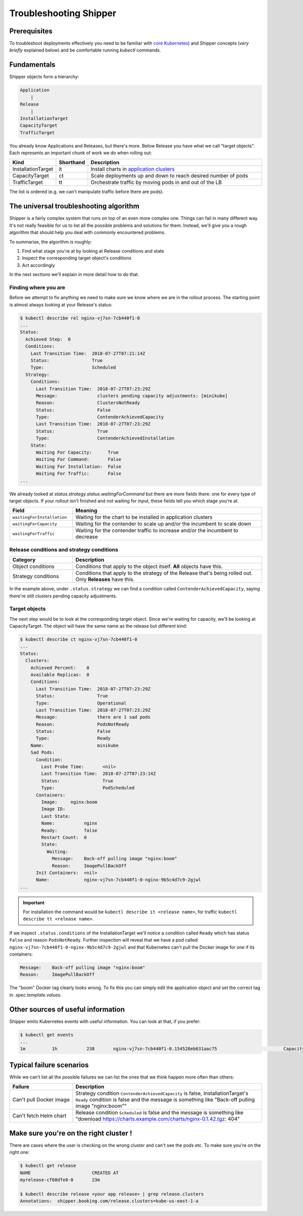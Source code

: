 .. _operations_troubleshooting:

Troubleshooting Shipper
=======================

Prerequisites
-------------

To troubleshoot deployments effectively you need to be familiar with `core Kubernetes <https://kubernetes.io/docs/concepts/>`_) and Shipper concepts (*very briefly* explained below) and be comfortable running `kubectl` commands.

Fundamentals
------------

Shipper objects form a hierarchy:

.. code-block:: text

    Application
        |
    Release
        |
    InstallationTarget
    CapacityTarget
    TrafficTarget

You already know Applications and Releases, but there's more. Below Release you
have what we call "target objects". Each represents an important chunk of work
we do when rolling out:

.. list-table::
    :widths: 1 1 98
    :header-rows: 1

    * - Kind
      - Shorthand
      - Description
    * - InstallationTarget
      - it
      - Install charts in `application clusters </kubernetes/concepts/architecture.html#cluster-types>`_
    * - CapacityTarget
      - ct
      - Scale deployments up and down to reach desired number of pods
    * - TrafficTarget
      - tt
      - Orchestrate traffic by moving pods in and out of the LB

The list is ordered (e.g. we can't manipulate traffic before there are pods).

The universal troubleshooting algorithm
---------------------------------------

Shipper is a fairly complex system that runs on top of an even more complex one.
Things can fail in many different way. It's not really feasible for us to list
all the possible problems and solutions for them. Instead, we'll give you a
rough algorithm that should help you deal with commonly encountered problems.

To summarise, the algorithm is roughly:

1. Find what stage you're at by looking at Release conditions and state
2. Inspect the corresponding target object's conditions
3. Act accordingly

In the next sections we'll explain in more detail how to do that.

Finding where you are
~~~~~~~~~~~~~~~~~~~~~

Before we attempt to fix anything we need to make sure we know where we are in
the rollout process. The starting point is almost always looking at your
Release's status:

.. code-block:: shell

    $ kubectl describe rel nginx-vj7sn-7cb440f1-0
    ...
    Status:
      Achieved Step:  0
      Conditions:
        Last Transition Time:  2018-07-27T07:21:14Z
        Status:                True
        Type:                  Scheduled
      Strategy:
        Conditions:
          Last Transition Time:  2018-07-27T07:23:29Z
          Message:               clusters pending capacity adjustments: [minikube]
          Reason:                ClustersNotReady
          Status:                False
          Type:                  ContenderAchievedCapacity
          Last Transition Time:  2018-07-27T07:23:29Z
          Status:                True
          Type:                  ContenderAchievedInstallation
        State:
          Waiting For Capacity:      True
          Waiting For Command:       False
          Waiting For Installation:  False
          Waiting For Traffic:       False
    ...

We already looked at `status.strategy.status.waitingForCommand` but there are more fields there: one for every type of target objects. If your rollout isn't finished and not waiting for input, these fields tell you which stage you're at.

.. list-table::
    :widths: 25 75
    :header-rows: 1

    * - Field
      - Meaning
    * - ``waitingForInstallation``
      - Waiting for the chart to be installed in application clusters
    * - ``waitingForCapacity``
      - Waiting for the contender to scale up and/or the incumbent to scale down
    * - ``waitingForTraffic``
      - Waiting for the contender traffic to increase and/or the incumbent to
        decrease

Release conditions and strategy conditions
~~~~~~~~~~~~~~~~~~~~~~~~~~~~~~~~~~~~~~~~~~

.. list-table::
    :widths: 25 75
    :header-rows: 1

    * - Category
      - Description
    * - Object conditions
      - Conditions that apply to the object itself. **All** objects have this.
    * - Strategy conditions
      - Conditions that apply to the strategy of the Release that's being rolled out. Only **Releases** have this.

In the example above, under ``.status.strategy`` we can find a condition called ``ContenderAchievedCapacity``, saying there're still clusters pending capacity adjustments.

Target objects
~~~~~~~~~~~~~~

The next step would be to look at the corresponding target object. Since we're waiting for capacity, we'll be looking at CapacityTarget. The object will have the same name as the release but different kind:

.. code-block:: shell

    $ kubectl describe ct nginx-vj7sn-7cb440f1-0
    ...
    Status:
      Clusters:
        Achieved Percent:    0
        Available Replicas:  0
        Conditions:
          Last Transition Time:  2018-07-27T07:23:29Z
          Status:                True
          Type:                  Operational
          Last Transition Time:  2018-07-27T07:23:29Z
          Message:               there are 1 sad pods
          Reason:                PodsNotReady
          Status:                False
          Type:                  Ready
        Name:                    minikube
        Sad Pods:
          Condition:
            Last Probe Time:       <nil>
            Last Transition Time:  2018-07-27T07:23:14Z
            Status:                True
            Type:                  PodScheduled
          Containers:
            Image:     nginx:boom
            Image ID:
            Last State:
            Name:           nginx
            Ready:          false
            Restart Count:  0
            State:
              Waiting:
                Message:    Back-off pulling image "nginx:boom"
                Reason:     ImagePullBackOff
          Init Containers:  <nil>
          Name:             nginx-vj7sn-7cb440f1-0-nginx-9b5c4d7c9-2gjwl
    ...

.. important::
    For installation the command would be ``kubectl describe it <release name>``,
    for traffic ``kubectl describe tt <release name>``.

If we inspect ``.status.conditions`` of the InstallationTarget we'll notice a condition called ``Ready`` which has status ``False`` and reason ``PodsNotReady``. Further inspection will reveal that we have a pod called ``nginx-vj7sn-7cb440f1-0-nginx-9b5c4d7c9-2gjwl`` and that Kubernetes can't pull the Docker image for one if its containers:

.. code-block:: text

    Message:    Back-off pulling image "nginx:boom"
    Reason:     ImagePullBackOff

The "boom" Docker tag clearly looks wrong. To fix this you can simply edit the application object and set the correct tag in `.spec.template.values`.

Other sources of useful information
-----------------------------------

Shipper emits Kubernetes events with useful information. You can look at that, if you prefer:

.. code-block:: shell

    $ kubectl get events
    ...
    1m          1h           238       nginx-vj7sn-7cb440f1-0.154528eb631aac75                         CapacityTarget                                Normal    CapacityTargetChanged       capacity-controller       Set "default/nginx-vj7sn-7cb440f1-0" status to {[{minikube 0 0 [{nginx-vj7sn-7cb440f1-0-nginx-9b5c4d7c9-2gjwl [{nginx {&ContainerStateWaiting{Reason:ImagePullBackOff,Message:Back-off pulling image "nginx:boom",} nil nil} {nil nil nil} false 0 nginx:boom  }] [] {PodScheduled True 0001-01-01 00:00:00 +0000 UTC 2018-07-27 09:23:14 +0200 CEST  }}] [{Operational True 2018-07-27 09:23:29 +0200 CEST  } {Ready False 2018-07-27 09:23:29 +0200 CEST PodsNotReady there are 1 sad pods}]}]}

Typical failure scenarios
-------------------------

While we can't list all the possible failures we can list the ones that we
think happen more often than others:

.. list-table::
    :widths: 25 75
    :header-rows: 1

    * - Failure
      - Description
    * - | Can't pull Docker image
      - Strategy condition ``ContenderAchievedCapacity`` is false, InstallationTarget's ``Ready`` condition is false and the message is something like "Back-off pulling image "nginx:boom""
    * - Can't fetch Helm chart
      - Release condition ``Scheduled`` is false and the message is something like "download https://charts.example.com/charts/nginx-0.1.42.tgz: 404"

Make sure you're on the right cluster !
---------------------------------------

There are cases where the user is checking on the wrong cluster and can't see the pods etc. To make sure you're on the right one:

.. code-block:: shell

    $ kubectl get release
    NAME                       CREATED AT
    myrelease-cf68dfe8-0       23m

    $ kubectl describe release <your app release> | grep release.clusters
    Annotations:  shipper.booking.com/release.clusters=kube-us-east-1-a
